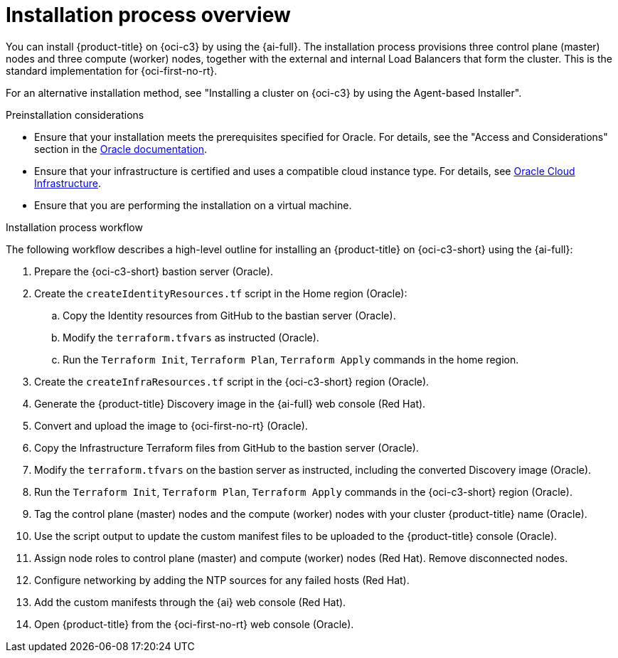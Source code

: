 // Module included in the following assemblies:
//
// * installing/installing_oci/installing-c3-assisted-installer.adoc

:_mod-docs-content-type: CONCEPT
[id="c3-ai-overview_{context}"]
= Installation process overview

You can install {product-title} on {oci-c3} by using the {ai-full}. The installation process provisions three control plane (master) nodes and three compute (worker) nodes, together with the external and internal Load Balancers that form the cluster. This is the standard implementation for {oci-first-no-rt}.

For an alternative installation method, see "Installing a cluster on {oci-c3} by using the Agent-based Installer".

.Preinstallation considerations

* Ensure that your installation meets the prerequisites specified for Oracle. For details, see the "Access and Considerations" section in the link:https://www.oracle.com/a/otn/docs/compute_cloud_at_customer_assisted_installer.pdf?source=:em:nl:mt::::PCATP[Oracle documentation].

* Ensure that your infrastructure is certified and uses a compatible cloud instance type. For details, see link:https://catalog.redhat.com/cloud/detail/216977[Oracle Cloud Infrastructure].

* Ensure that you are performing the installation on a virtual machine.

.Installation process workflow

The following workflow describes a high-level outline for installing an {product-title} on {oci-c3-short} using the {ai-full}:

. Prepare the {oci-c3-short} bastion server (Oracle).

. Create the `createIdentityResources.tf` script in the Home region (Oracle):

.. Copy the Identity resources from GitHub to the bastian server (Oracle).

.. Modify the `terraform.tfvars` as instructed (Oracle). 

.. Run the `Terraform Init`, `Terraform Plan`, `Terraform Apply` commands in the home region.

. Create the `createInfraResources.tf` script in the {oci-c3-short} region (Oracle).

. Generate the {product-title} Discovery image in the {ai-full} web console (Red{nbsp}Hat).

. Convert and upload the image to {oci-first-no-rt} (Oracle).

. Copy the Infrastructure Terraform files from GitHub to the bastion server (Oracle).

. Modify the `terraform.tfvars` on the bastion server as instructed, including the converted Discovery image (Oracle).

. Run the `Terraform Init`, `Terraform Plan`, `Terraform Apply` commands in the {oci-c3-short} region (Oracle).

. Tag the control plane (master) nodes and the compute (worker) nodes with your cluster {product-title} name (Oracle).

. Use the script output to update the custom manifest files to be uploaded to the {product-title} console (Oracle).

. Assign node roles to control plane (master) and compute (worker) nodes (Red{nbsp}Hat). Remove disconnected nodes.

. Configure networking by adding the NTP sources for any failed hosts (Red{nbsp}Hat).

. Add the custom manifests through the {ai} web console (Red{nbsp}Hat).

. Open {product-title} from the {oci-first-no-rt} web console (Oracle).

